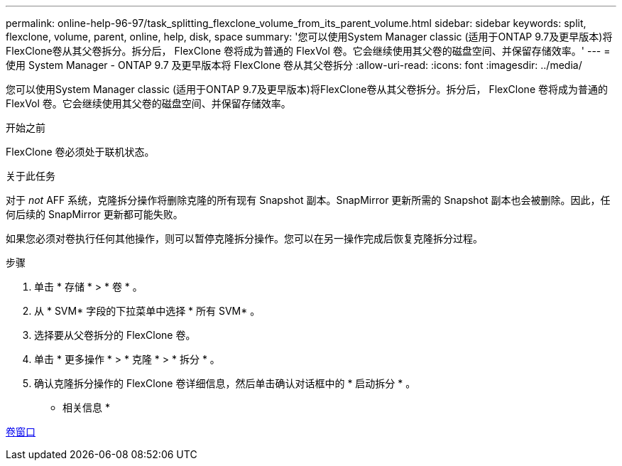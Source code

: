 ---
permalink: online-help-96-97/task_splitting_flexclone_volume_from_its_parent_volume.html 
sidebar: sidebar 
keywords: split, flexclone, volume, parent, online, help, disk, space 
summary: '您可以使用System Manager classic (适用于ONTAP 9.7及更早版本)将FlexClone卷从其父卷拆分。拆分后， FlexClone 卷将成为普通的 FlexVol 卷。它会继续使用其父卷的磁盘空间、并保留存储效率。' 
---
= 使用 System Manager - ONTAP 9.7 及更早版本将 FlexClone 卷从其父卷拆分
:allow-uri-read: 
:icons: font
:imagesdir: ../media/


[role="lead"]
您可以使用System Manager classic (适用于ONTAP 9.7及更早版本)将FlexClone卷从其父卷拆分。拆分后， FlexClone 卷将成为普通的 FlexVol 卷。它会继续使用其父卷的磁盘空间、并保留存储效率。

.开始之前
FlexClone 卷必须处于联机状态。

.关于此任务
对于 _not_ AFF 系统，克隆拆分操作将删除克隆的所有现有 Snapshot 副本。SnapMirror 更新所需的 Snapshot 副本也会被删除。因此，任何后续的 SnapMirror 更新都可能失败。

如果您必须对卷执行任何其他操作，则可以暂停克隆拆分操作。您可以在另一操作完成后恢复克隆拆分过程。

.步骤
. 单击 * 存储 * > * 卷 * 。
. 从 * SVM* 字段的下拉菜单中选择 * 所有 SVM* 。
. 选择要从父卷拆分的 FlexClone 卷。
. 单击 * 更多操作 * > * 克隆 * > * 拆分 * 。
. 确认克隆拆分操作的 FlexClone 卷详细信息，然后单击确认对话框中的 * 启动拆分 * 。


* 相关信息 *

xref:reference_volumes_window.adoc[卷窗口]
